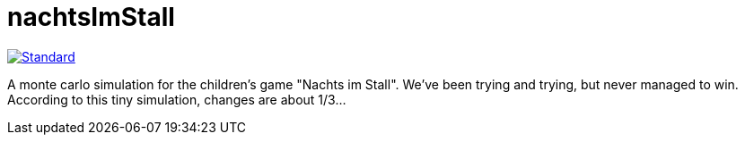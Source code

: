 = nachtsImStall

image::https://img.shields.io/badge/code%20style-standard-brightgreen.svg?style=flat[Standard, link=https://github.com/feross/standard]

A monte  carlo simulation for the children's game "Nachts im Stall".
We've been trying and trying, but never managed to win.
According to this tiny simulation, changes are about 1/3...

